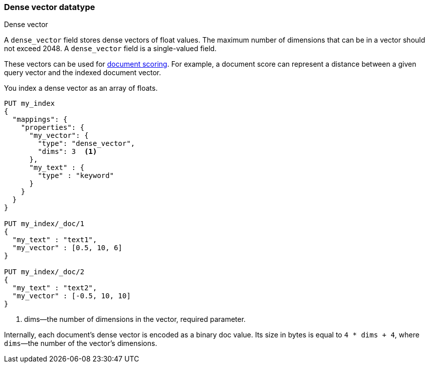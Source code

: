 [role="xpack"]
[testenv="basic"]
[[dense-vector]]
=== Dense vector datatype
++++
<titleabbrev>Dense vector</titleabbrev>
++++

A `dense_vector` field stores dense vectors of float values.
The maximum number of dimensions that can be in a vector should
not exceed 2048. A `dense_vector` field is a single-valued field.

These vectors can be used for <<vector-functions,document scoring>>.
For example, a document score can represent a distance between
a given query vector and the indexed document vector.

You index a dense vector as an array of floats.

[source,console]
--------------------------------------------------
PUT my_index
{
  "mappings": {
    "properties": {
      "my_vector": {
        "type": "dense_vector",
        "dims": 3  <1>
      },
      "my_text" : {
        "type" : "keyword"
      }
    }
  }
}

PUT my_index/_doc/1
{
  "my_text" : "text1",
  "my_vector" : [0.5, 10, 6]
}

PUT my_index/_doc/2
{
  "my_text" : "text2",
  "my_vector" : [-0.5, 10, 10]
}

--------------------------------------------------

<1> dims—the number of dimensions in the vector, required parameter.

Internally, each document's dense vector is encoded as a binary
doc value. Its size in bytes is equal to
`4 * dims + 4`, where `dims`—the number of the vector's dimensions.
